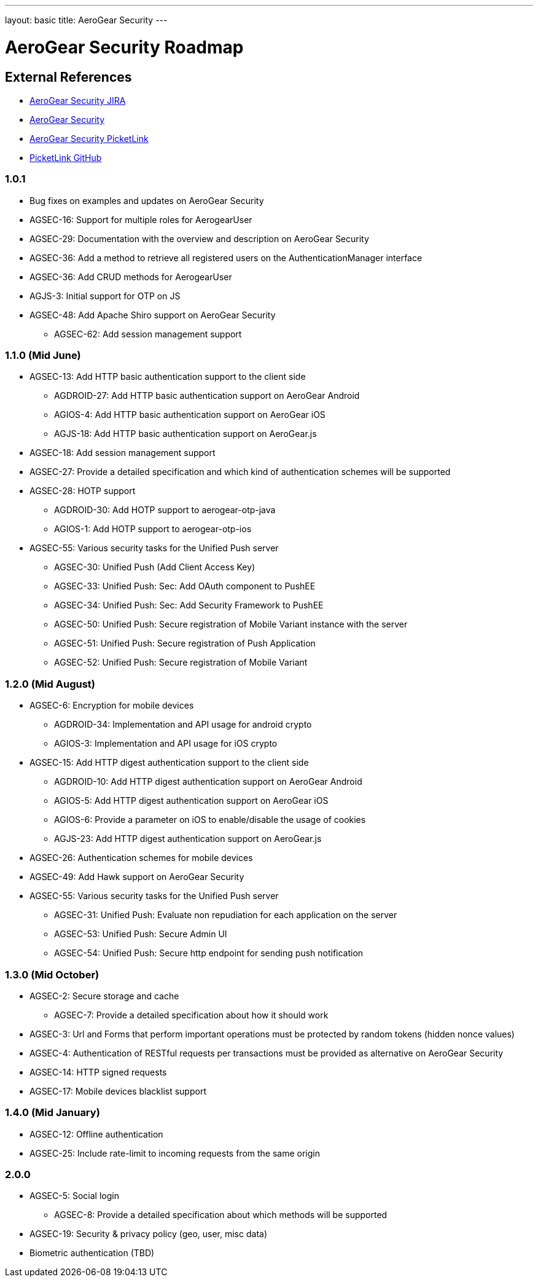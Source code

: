 ---
layout: basic
title: AeroGear Security 
---

AeroGear Security Roadmap 
=========================
:Author: Bruno Oliveira and Jay Balunas

External References
-------------------

* link:https://issues.jboss.org/browse/AGSEC/[AeroGear Security JIRA]
* link:https://github.com/aerogear/aerogear-security/[AeroGear Security]
* link:https://github.com/aerogear/aerogear-security-picketlink/[AeroGear Security PicketLink]
* link:https://github.com/picketlink/[PicketLink GitHub]

1.0.1
~~~~~

* Bug fixes on examples and updates on AeroGear Security

* AGSEC-16: Support for multiple roles for AerogearUser

* AGSEC-29: Documentation with the overview and description on AeroGear Security

* AGSEC-36: Add a method to retrieve all registered users on the AuthenticationManager interface

* AGSEC-36: Add CRUD methods for AerogearUser

* AGJS-3: Initial support for OTP on JS 

* AGSEC-48: Add Apache Shiro support on AeroGear Security
  
    ** AGSEC-62: Add session management support


1.1.0 (Mid June)
~~~~~~~~~~~~~~~~

* AGSEC-13: Add HTTP basic authentication support to the client side

    ** AGDROID-27: Add HTTP basic authentication support on AeroGear Android

    ** AGIOS-4: Add HTTP basic authentication support on AeroGear iOS

    ** AGJS-18: Add HTTP basic authentication support on AeroGear.js

* AGSEC-18: Add session management support

* AGSEC-27: Provide a detailed specification and which kind of authentication schemes will be supported

* AGSEC-28: HOTP support

    ** AGDROID-30: Add HOTP support to aerogear-otp-java 

    ** AGIOS-1: Add HOTP support to aerogear-otp-ios
    
    
* AGSEC-55: Various security tasks for the Unified Push server  
       
    ** AGSEC-30: Unified Push (Add Client Access Key) 

    ** AGSEC-33: Unified Push: Sec: Add OAuth component to PushEE

    ** AGSEC-34: Unified Push: Sec: Add Security Framework to PushEE
    
    ** AGSEC-50: Unified Push: Secure registration of Mobile Variant instance with the server
    
    ** AGSEC-51: Unified Push: Secure registration of Push Application
    
    ** AGSEC-52: Unified Push: Secure registration of Mobile Variant    
    

1.2.0 (Mid August)
~~~~~~~~~~~~~~~~~~

* AGSEC-6: Encryption for mobile devices

    ** AGDROID-34: Implementation and API usage for android crypto

    ** AGIOS-3: Implementation and API usage for iOS crypto
    
* AGSEC-15: Add HTTP digest authentication support to the client side

    ** AGDROID-10: Add HTTP digest authentication support on AeroGear Android
 
    
    ** AGIOS-5: Add HTTP digest authentication support on AeroGear iOS	   
    
    ** AGIOS-6: Provide a parameter on iOS to enable/disable the usage of cookies

    ** AGJS-23: Add HTTP digest authentication support on AeroGear.js 

* AGSEC-26: Authentication schemes for mobile devices
    
* AGSEC-49: Add Hawk support on AeroGear Security

* AGSEC-55: Various security tasks for the Unified Push server  
       
    ** AGSEC-31: Unified Push: Evaluate non repudiation for each application on the server
    
    ** AGSEC-53: Unified Push: Secure Admin UI
    
    ** AGSEC-54: Unified Push: Secure http endpoint for sending push notification

1.3.0 (Mid October)
~~~~~~~~~~~~~~~~~~~

* AGSEC-2: Secure storage and cache
    
    ** AGSEC-7: Provide a detailed specification about how it should work
 
* AGSEC-3: Url and Forms that perform important operations must be protected by random tokens (hidden nonce values)   

* AGSEC-4: Authentication of RESTful requests per transactions must be provided as alternative on AeroGear Security
 
* AGSEC-14: HTTP signed requests

* AGSEC-17: Mobile devices blacklist support

1.4.0 (Mid January)
~~~~~~~~~~~~~~~~~~~

* AGSEC-12: Offline authentication

* AGSEC-25: Include rate-limit to incoming requests from the same origin

2.0.0 
~~~~~

* AGSEC-5: Social login
    
    ** AGSEC-8: Provide a detailed specification about which methods will be supported
    
* AGSEC-19: Security & privacy policy (geo, user, misc data)

* Biometric authentication (TBD)
